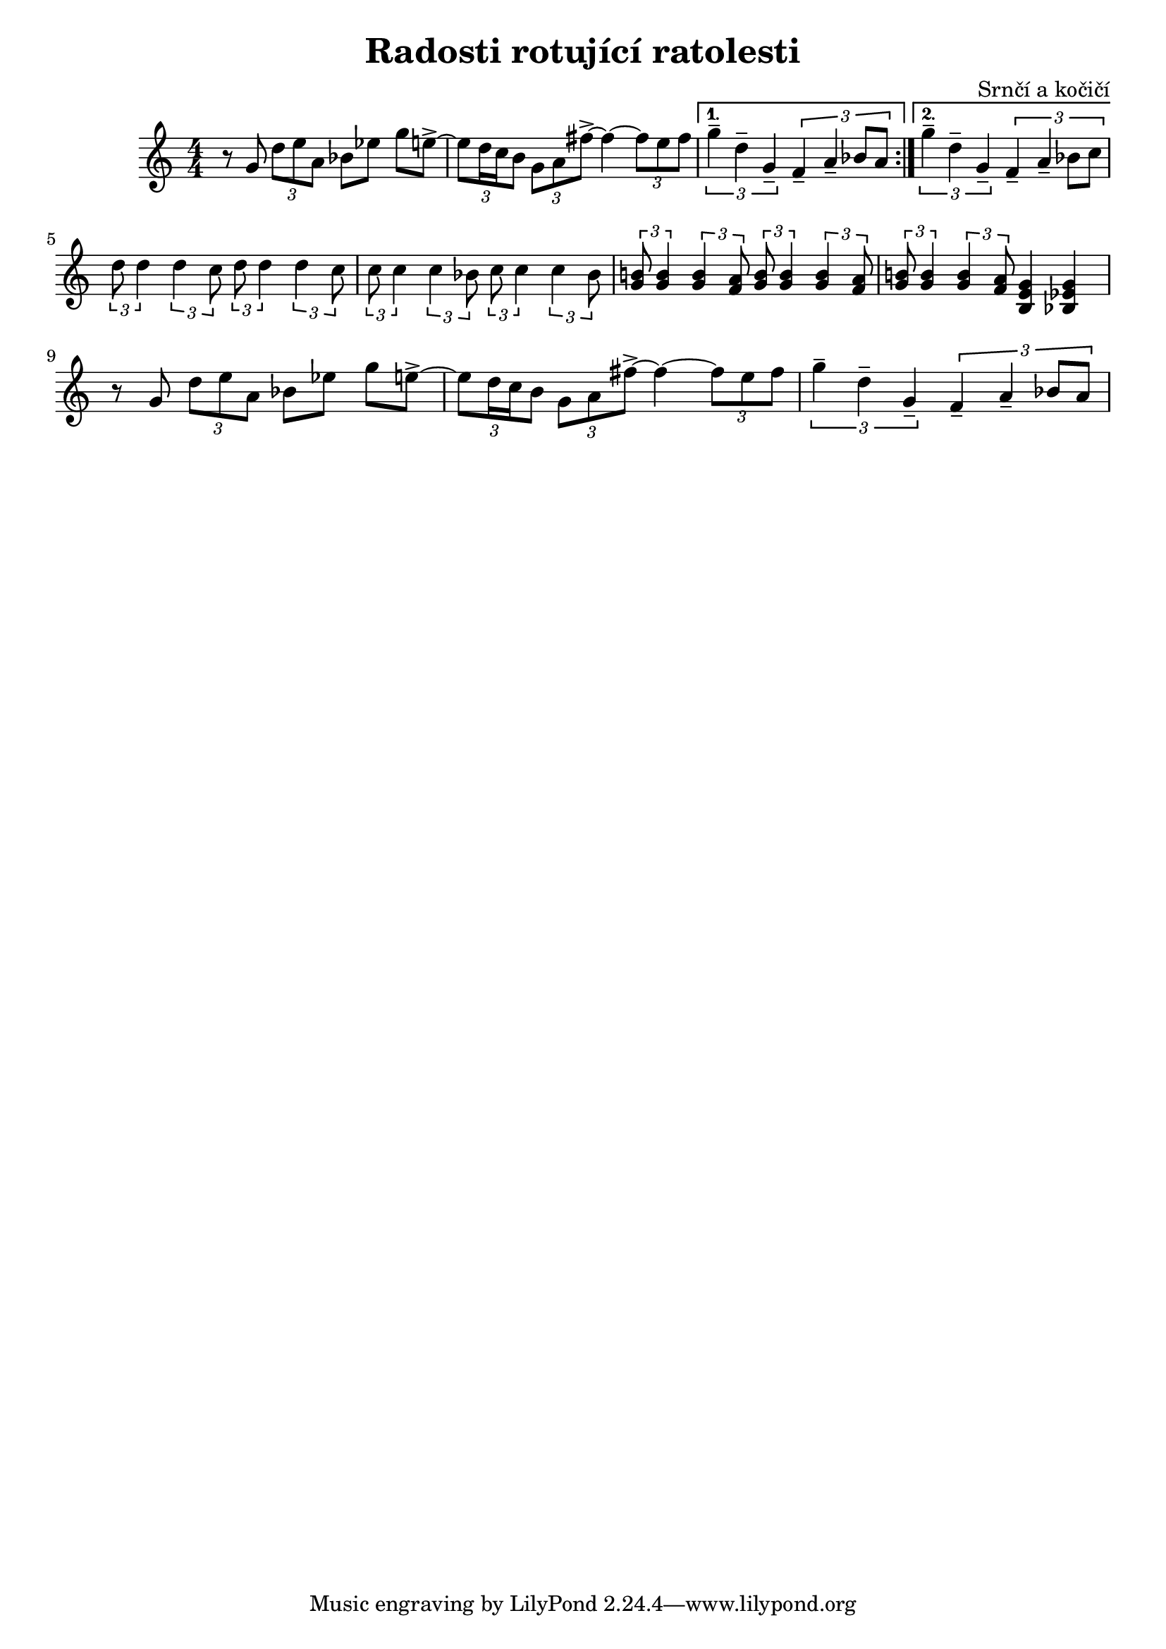 \language deutsch
\header {
  title = "Radosti rotující ratolesti"
  composer = "Srnčí a kočičí"}

\score {
  \relative g' {
    
\numericTimeSignature
\time 4/4
 \set Timing.beamExceptions = #'()
  \set Timing.baseMoment = #(ly:make-moment 1/4)
  \set Timing.beatStructure = 1,1,1,1
    \repeat volta 2
    {r8 g8 \tuplet 3/2 { d' e a, } b es g e->~ 
    \tuplet 3/2 {e d16 c h8} \tuplet 3/2 { g a fis'->~ }
    fis4~ \tuplet 3/2 {fis8 e fis}
     }
    
    \alternative {
     {\tuplet 3/2 { g4-- d-- g,-- } \tuplet 3/2 { f-- a-- b8 a }} 
     { \tuplet 3/2 { g'4-- d-- g,-- } \tuplet 3/2 { f-- a-- b8 c }}
    }
\break
    \tuplet 3/2 { d8 d4 } \tuplet 3/2 { d4 c8 } 
    \tuplet 3/2 { d8 d4 } \tuplet 3/2 { d4 c8 }
    
    \tuplet 3/2 { c8 c4 } \tuplet 3/2 { c4 b8 } 
    \tuplet 3/2 { c8 c4 } \tuplet 3/2 { c4 b8 }
    
    \tuplet 3/2 { <g h!>8 <g h>4 } \tuplet 3/2 { <g h>4 <f a>8 } 
    \tuplet 3/2 { <g h>8 <g h>4 } \tuplet 3/2 { <g h>4 <f a>8 }
     \tuplet 3/2 { <g h!>8 <g h>4 } \tuplet 3/2 { <g h>4 <f a>8 } 
      <h, e g >4 <b es g>4  

    r8 g'8 \tuplet 3/2 { d' e a, } b es g e->~ 
    \tuplet 3/2 {e d16 c h8} \tuplet 3/2 { g a fis'->~ }
    fis4~ \tuplet 3/2 {fis8 e fis}
    \tuplet 3/2 { g4-- d-- g,-- } \tuplet 3/2 { f-- a-- b8 a }
      
  }

  \layout {}
  \midi {}
}